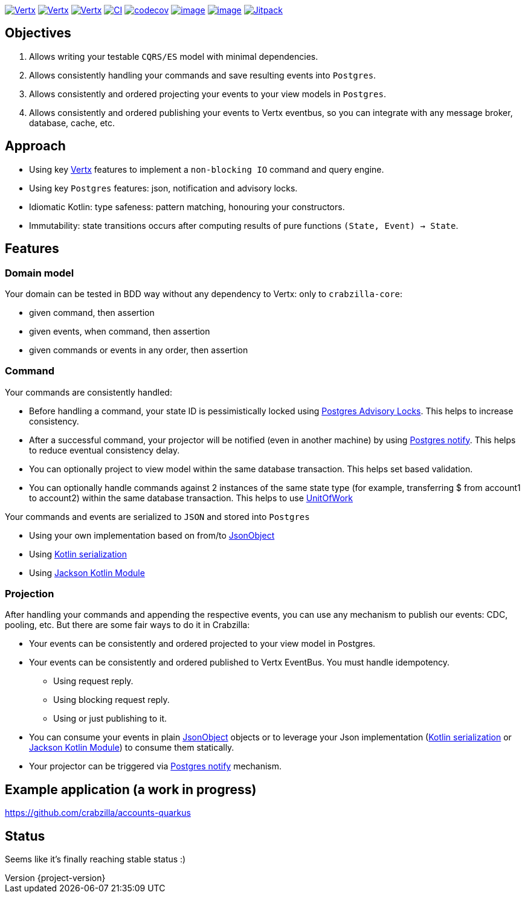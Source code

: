 :sourcedir: src/main/java
:source-highlighter: highlightjs
:highlightjsdir: highlight
:highlightjs-theme: rainbow
:revnumber: {project-version}
:example-caption!:
ifndef::imagesdir[:imagesdir: images]
ifndef::sourcedir[:sourcedir: ../../main/java]
:toclevels: 4


https://www.oracle.com/java/[image:https://img.shields.io/badge/Java-11-purple.svg[Vertx]]
https://kotlinlang.org/[image:https://img.shields.io/badge/Kotlin-1.6.20-purple.svg[Vertx]]
https://vertx.io[image:https://img.shields.io/badge/vert.x-4.2.7-purple.svg[Vertx]]
https://github.com/crabzilla/crabzilla/actions/workflows/blank.yml[image:https://github.com/crabzilla/crabzilla/actions/workflows/blank.yml/badge.svg[CI]]
https://codecov.io/gh/crabzilla/crabzilla[image:https://codecov.io/gh/crabzilla/crabzilla/branch/main/graph/badge.svg[codecov]]
https://frontend.code-inspector.com/public/project/24241/crabzilla/dashboard[image:https://api.codiga.io/project/24241/score/svg[image]]
https://frontend.code-inspector.com/public/project/24241/crabzilla/dashboard[image:https://api.codiga.io/project/24241/status/svg[image]]
https://jitpack.io/#io.github.crabzilla/crabzilla[image:https://jitpack.io/v/io.github.crabzilla/crabzilla.svg[Jitpack]]

== Objectives

. Allows writing your testable `CQRS/ES` model with minimal dependencies.
. Allows consistently handling your commands and save resulting events into `Postgres`.
. Allows consistently and ordered projecting your events to your view models in `Postgres`.
. Allows consistently and ordered publishing your events to Vertx eventbus, so you can integrate with any message broker, database, cache, etc.

== Approach

* Using key https://vertx.io/docs/vertx-pg-client/java/[Vertx] features to implement a `non-blocking IO` command and query engine.
* Using key `Postgres` features: json, notification and advisory locks.
* Idiomatic Kotlin: type safeness: pattern matching, honouring your constructors.
* Immutability: state transitions occurs after computing results of pure functions `(State, Event) -> State`.

== Features

=== Domain model

Your domain can be tested in BDD way without any dependency to Vertx: only to `crabzilla-core`:

** given command, then assertion
** given events, when command, then assertion
** given commands or events in any order, then assertion

=== Command

Your commands are consistently handled:

** Before handling a command, your state ID is pessimistically locked using https://www.postgresql.org/docs/14/explicit-locking.html#ADVISORY-LOCKS[Postgres Advisory Locks]. This helps to increase consistency.
** After a successful command, your projector will be notified (even in another machine) by using https://www.postgresql.org/docs/current/sql-notify.html[Postgres notify]. This helps to reduce eventual consistency delay.
** You can optionally project to view model within the same database transaction. This helps set based validation.
** You can optionally handle commands against 2 instances of the same state type (for example, transferring $ from account1 to account2) within the same database transaction. This helps to use https://martinfowler.com/eaaCatalog/unitOfWork.html[UnitOfWork]

Your commands and events are serialized to `JSON` and stored into `Postgres`

** Using your own implementation based on from/to https://vertx.io/docs/apidocs/io/vertx/core/json/JsonObject.html[JsonObject]
** Using https://kotlinlang.org/docs/serialization.html[Kotlin serialization]
** Using https://github.com/FasterXML/jackson-module-kotlin[Jackson Kotlin Module]

=== Projection

After handling your commands and appending the respective events, you can use any mechanism to publish our events: CDC, pooling, etc. But there are some fair ways to do it in Crabzilla:

* Your events can be consistently and ordered projected to your view model in Postgres.
* Your events can be consistently and ordered published to Vertx EventBus. You must handle idempotency.
** Using request reply.
** Using blocking request reply.
** Using or just publishing to it.
* You can consume your events in plain https://vertx.io/docs/apidocs/io/vertx/core/json/JsonObject.html[JsonObject] objects or to leverage your Json implementation (https://kotlinlang.org/docs/serialization.html[Kotlin serialization] or https://github.com/FasterXML/jackson-module-kotlin[Jackson Kotlin Module]) to consume them statically.
* Your projector can be triggered via https://www.postgresql.org/docs/current/sql-notify.html[Postgres notify] mechanism.

== Example application (a work in progress)

https://github.com/crabzilla/accounts-quarkus

== Status

Seems like it's finally reaching stable status :)
